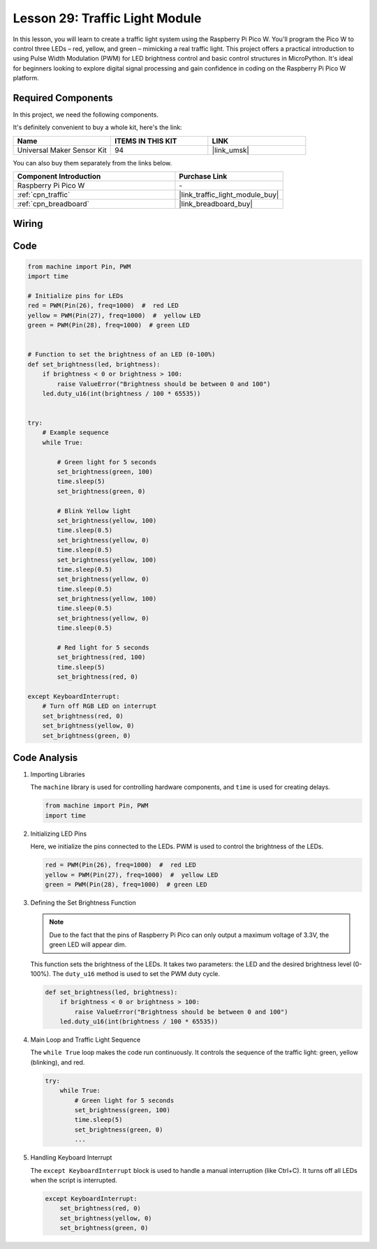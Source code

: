 .. _pico_lesson29_traffic_light_module:

Lesson 29: Traffic Light Module
==================================

In this lesson, you will learn to create a traffic light system using the Raspberry Pi Pico W. You'll program the Pico W to control three LEDs – red, yellow, and green – mimicking a real traffic light. This project offers a practical introduction to using Pulse Width Modulation (PWM) for LED brightness control and basic control structures in MicroPython. It's ideal for beginners looking to explore digital signal processing and gain confidence in coding on the Raspberry Pi Pico W platform.

Required Components
--------------------------

In this project, we need the following components. 

It's definitely convenient to buy a whole kit, here's the link: 

.. list-table::
    :widths: 20 20 20
    :header-rows: 1

    *   - Name	
        - ITEMS IN THIS KIT
        - LINK
    *   - Universal Maker Sensor Kit
        - 94
        - |link_umsk|

You can also buy them separately from the links below.

.. list-table::
    :widths: 30 20
    :header-rows: 1

    *   - Component Introduction
        - Purchase Link

    *   - Raspberry Pi Pico W
        - \-
    *   - :ref:`cpn_traffic`
        - |link_traffic_light_module_buy|
    *   - :ref:`cpn_breadboard`
        - |link_breadboard_buy|


Wiring
---------------------------

.. image:: img/Lesson_29_Traffic_Light_Module_pico_bb.png
    :width: 100%


Code
---------------------------

.. code-block:: python

   from machine import Pin, PWM
   import time
   
   # Initialize pins for LEDs
   red = PWM(Pin(26), freq=1000)  #  red LED
   yellow = PWM(Pin(27), freq=1000)  #  yellow LED
   green = PWM(Pin(28), freq=1000)  # green LED
   
   
   # Function to set the brightness of an LED (0-100%)
   def set_brightness(led, brightness):
       if brightness < 0 or brightness > 100:
           raise ValueError("Brightness should be between 0 and 100")
       led.duty_u16(int(brightness / 100 * 65535))
   
   
   try:
       # Example sequence
       while True:
           
           # Green light for 5 seconds
           set_brightness(green, 100)
           time.sleep(5)
           set_brightness(green, 0)
   
           # Blink Yellow light
           set_brightness(yellow, 100)
           time.sleep(0.5)
           set_brightness(yellow, 0)
           time.sleep(0.5)
           set_brightness(yellow, 100)
           time.sleep(0.5)
           set_brightness(yellow, 0)
           time.sleep(0.5)
           set_brightness(yellow, 100)
           time.sleep(0.5)
           set_brightness(yellow, 0)
           time.sleep(0.5)
           
           # Red light for 5 seconds
           set_brightness(red, 100)
           time.sleep(5)
           set_brightness(red, 0)
           
   except KeyboardInterrupt:
       # Turn off RGB LED on interrupt
       set_brightness(red, 0)
       set_brightness(yellow, 0)
       set_brightness(green, 0)


Code Analysis
---------------------------

#. Importing Libraries

   The ``machine`` library is used for controlling hardware components, and ``time`` is used for creating delays.

   .. code-block:: python

      from machine import Pin, PWM
      import time

#. Initializing LED Pins

   Here, we initialize the pins connected to the LEDs. PWM is used to control the brightness of the LEDs.

   .. code-block:: python

      red = PWM(Pin(26), freq=1000)  #  red LED
      yellow = PWM(Pin(27), freq=1000)  #  yellow LED
      green = PWM(Pin(28), freq=1000)  # green LED

#. Defining the Set Brightness Function

   .. note::
      Due to the fact that the pins of Raspberry Pi Pico can only output a maximum voltage of 3.3V, the green LED will appear dim.

   This function sets the brightness of the LEDs. It takes two parameters: the LED and the desired brightness level (0-100%). The ``duty_u16`` method is used to set the PWM duty cycle.

   .. code-block:: python

      def set_brightness(led, brightness):
          if brightness < 0 or brightness > 100:
              raise ValueError("Brightness should be between 0 and 100")
          led.duty_u16(int(brightness / 100 * 65535))

#. Main Loop and Traffic Light Sequence

   The ``while True`` loop makes the code run continuously. It controls the sequence of the traffic light: green, yellow (blinking), and red.

   .. code-block:: python

      try:
          while True:
              # Green light for 5 seconds
              set_brightness(green, 100)
              time.sleep(5)
              set_brightness(green, 0)
              ...

#. Handling Keyboard Interrupt

   The ``except KeyboardInterrupt`` block is used to handle a manual interruption (like Ctrl+C). It turns off all LEDs when the script is interrupted.

   .. code-block:: python

      except KeyboardInterrupt:
          set_brightness(red, 0)
          set_brightness(yellow, 0)
          set_brightness(green, 0)